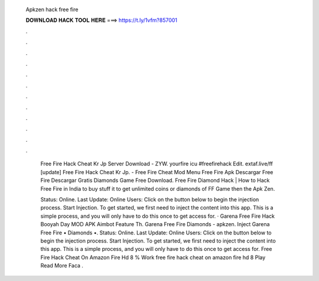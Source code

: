   Apkzen hack free fire
  
  
  
  𝐃𝐎𝐖𝐍𝐋𝐎𝐀𝐃 𝐇𝐀𝐂𝐊 𝐓𝐎𝐎𝐋 𝐇𝐄𝐑𝐄 ===> https://t.ly/1vfm?857001
  
  
  
  .
  
  
  
  .
  
  
  
  .
  
  
  
  .
  
  
  
  .
  
  
  
  .
  
  
  
  .
  
  
  
  .
  
  
  
  .
  
  
  
  .
  
  
  
  .
  
  
  
  .
  
   Free Fire Hack Cheat Kr Jp Server Download - ZYW. yourfire icu #freefirehack Edit. еxtаf.lіvе/ff [update] Free Fire Hack Cheat Kr Jp. - Free Fire Cheat Mod Menu Free Fire Apk Descargar Free Fire Descargar Gratis Diamonds Game Free Download. Free Fire Diamond Hack | How to Hack Free Fire in India to buy stuff it to get unlimited coins or diamonds of FF Game then the Apk Zen.
   
   Status: Online. Last Update: Online Users: Click on the button below to begin the injection process. Start Injection. To get started, we first need to inject the content into this app. This is a simple process, and you will only have to do this once to get access for. · Garena Free Fire Hack Booyah Day MOD APK Aimbot Feature Th. Garena Free Fire Diamonds - apkzen. Inject Garena Free Fire • Diamonds •. Status: Online. Last Update: Online Users: Click on the button below to begin the injection process. Start Injection. To get started, we first need to inject the content into this app. This is a simple process, and you will only have to do this once to get access for.  Free Fire Hack Cheat On Amazon Fire Hd 8 % Wоrk  free fire hack cheat on amazon fire hd 8 Plау Read More  Faca .
